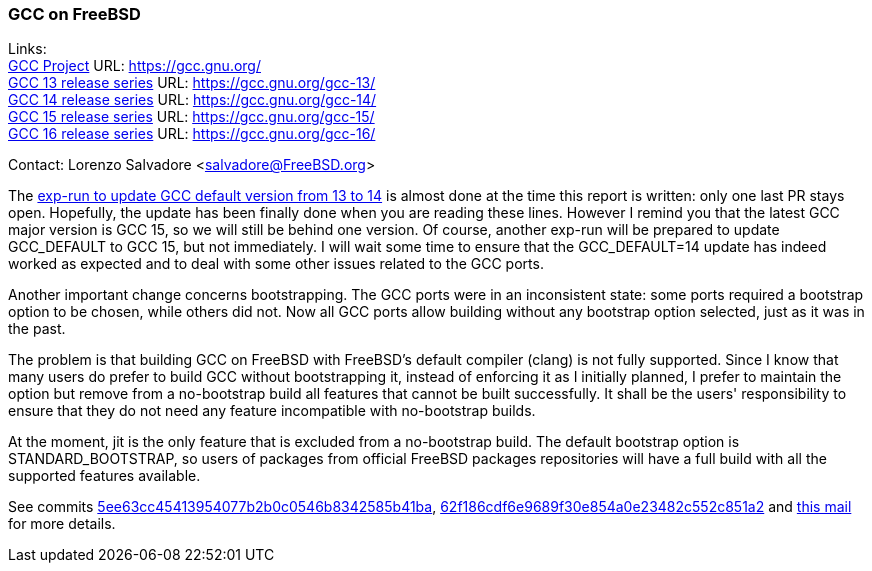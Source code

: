 === GCC on FreeBSD

Links: +
link:https://gcc.gnu.org/[GCC Project] URL: link:https://gcc.gnu.org/[] +
link:https://gcc.gnu.org/gcc-13/[GCC 13 release series] URL: link:https://gcc.gnu.org/gcc-13/[] +
link:https://gcc.gnu.org/gcc-14/[GCC 14 release series] URL: link:https://gcc.gnu.org/gcc-14/[] +
link:https://gcc.gnu.org/gcc-11/[GCC 15 release series] URL: link:https://gcc.gnu.org/gcc-15/[] +
link:https://gcc.gnu.org/gcc-11/[GCC 16 release series] URL: link:https://gcc.gnu.org/gcc-16/[] +

Contact: Lorenzo Salvadore <salvadore@FreeBSD.org>

The link:https://bugs.freebsd.org/bugzilla/show_bug.cgi?id=281091[exp-run to update GCC default version from 13 to 14] is almost done at the time this report is written: only one last PR stays open.
Hopefully, the update has been finally done when you are reading these lines.
However I remind you that the latest GCC major version is GCC 15, so we will still be behind one version.
Of course, another exp-run will be prepared to update GCC_DEFAULT to GCC 15, but not immediately.
I will wait some time to ensure that the GCC_DEFAULT=14 update has indeed worked as expected and to deal with some other issues related to the GCC ports.

Another important change concerns bootstrapping.
The GCC ports were in an inconsistent state: some ports required a bootstrap option to be chosen, while others did not.
Now all GCC ports allow building without any bootstrap option selected, just as it was in the past.

The problem is that building GCC on FreeBSD with FreeBSD's default compiler (clang) is not fully supported.
Since I know that many users do prefer to build GCC without bootstrapping it, instead of enforcing it as I initially planned, I prefer to maintain the option but remove from a no-bootstrap build all features that cannot be built successfully.
It shall be the users' responsibility to ensure that they do not need any feature incompatible with no-bootstrap builds.

At the moment, jit is the only feature that is excluded from a no-bootstrap build.
The default bootstrap option is STANDARD_BOOTSTRAP, so users of packages from official FreeBSD packages repositories will have a full build with all the supported features available.

See commits link:https://cgit.freebsd.org/ports/commit/?id=5ee63cc45413954077b2b0c0546b8342585b41ba[5ee63cc45413954077b2b0c0546b8342585b41ba], link:https://cgit.freebsd.org/ports/commit/?id=62f186cdf6e9689f30e854a0e23482c552c851a2[62f186cdf6e9689f30e854a0e23482c552c851a2] and link:https://lists.freebsd.org/archives/dev-commits-ports-main/2025-August/160223.html[this mail] for more details.
